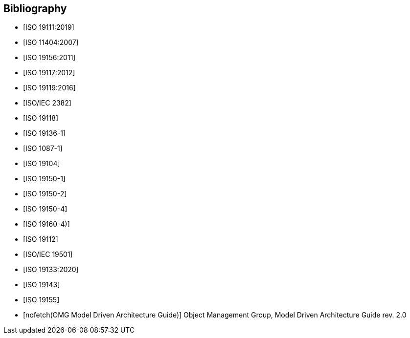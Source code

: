 [appendix]
[bibliography]
[[Bibliography]]
== Bibliography

* [[[ISO19111,ISO 19111:2019]]]
* [[[ISO11404,ISO 11404:2007]]]
* [[[ISO19156,ISO 19156:2011]]]
* [[[ISO19117,ISO 19117:2012]]]
* [[[ISO19119,ISO 19119:2016]]]
* [[[ISO2382,ISO/IEC 2382]]]
* [[[ISO19118,ISO 19118]]]
* [[[ISO19136-1,ISO 19136-1]]]
* [[[ISO1087-1,ISO 1087-1]]]
* [[[ISO19104,ISO 19104]]]
* [[[ISO19150-1,ISO 19150-1]]]
* [[[ISO19150-2,ISO 19150-2]]]
* [[[ISO19150-4,ISO 19150-4]]]
* [[[ISO19160-4,ISO 19160-4)]]]
* [[[ISO19112,ISO 19112]]]
* [[[ISO19501,ISO/IEC 19501]]]
* [[[ISO19133,ISO 19133:2020]]]
* [[[ISO19143,ISO 19143]]]
* [[[ISO19155,ISO 19155]]]
* [[[mdaguide,nofetch(OMG Model Driven Architecture Guide)]]] Object Management Group, Model Driven Architecture Guide rev. 2.0

